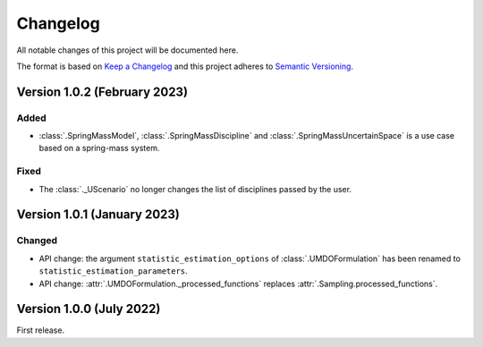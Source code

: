 ..
    Copyright 2021 IRT Saint Exupéry, https://www.irt-saintexupery.com

    This work is licensed under the Creative Commons Attribution-ShareAlike 4.0
    International License. To view a copy of this license, visit
    http://creativecommons.org/licenses/by-sa/4.0/ or send a letter to Creative
    Commons, PO Box 1866, Mountain View, CA 94042, USA.

..
   Changelog titles are:
   - Added for new features.
   - Changed for changes in existing functionality.
   - Deprecated for soon-to-be removed features.
   - Removed for now removed features.
   - Fixed for any bug fixes.
   - Security in case of vulnerabilities.

Changelog
=========

All notable changes of this project will be documented here.

The format is based on
`Keep a Changelog <https://keepachangelog.com/en/1.0.0/>`_
and this project adheres to
`Semantic Versioning <https://semver.org/spec/v2.0.0.html>`_.

Version 1.0.2 (February 2023)
*****************************

Added
-----

- :class:`.SpringMassModel`, :class:`.SpringMassDiscipline` and :class:`.SpringMassUncertainSpace` is a use case based on a spring-mass system.

Fixed
-----

- The :class:`._UScenario` no longer changes the list of disciplines passed by the user.

Version 1.0.1 (January 2023)
****************************

Changed
-------

- API change: the argument ``statistic_estimation_options`` of :class:`.UMDOFormulation` has been renamed to ``statistic_estimation_parameters``.
- API change: :attr:`.UMDOFormulation._processed_functions` replaces :attr:`.Sampling.processed_functions`.

Version 1.0.0 (July 2022)
*************************

First release.
